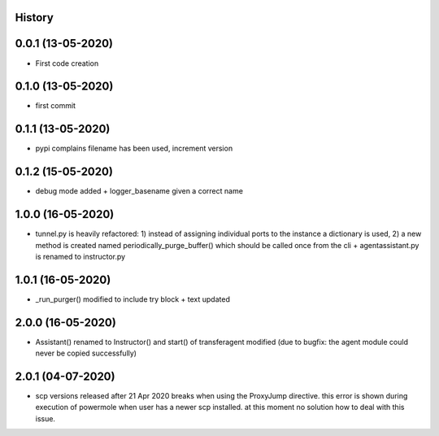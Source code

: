 .. :changelog:

History
-------

0.0.1 (13-05-2020)
---------------------

* First code creation


0.1.0 (13-05-2020)
------------------

* first commit


0.1.1 (13-05-2020)
------------------

* pypi complains filename has been used, increment version


0.1.2 (15-05-2020)
------------------

* debug mode added + logger_basename given a correct name


1.0.0 (16-05-2020)
------------------

* tunnel.py is heavily refactored: 1) instead of assigning individual ports to the instance a dictionary is used, 2) a new method is created named periodically_purge_buffer() which should be called once from the cli + agentassistant.py is renamed to instructor.py


1.0.1 (16-05-2020)
------------------

* _run_purger() modified to include try block + text updated


2.0.0 (16-05-2020)
------------------

* Assistant() renamed to Instructor() and start() of transferagent modified (due to bugfix: the agent module could never be copied successfully)


2.0.1 (04-07-2020)
------------------

* scp versions released after 21 Apr 2020 breaks when using the ProxyJump directive. this error is shown during execution of powermole when user has a newer scp installed. at this moment no solution how to deal with this issue.
